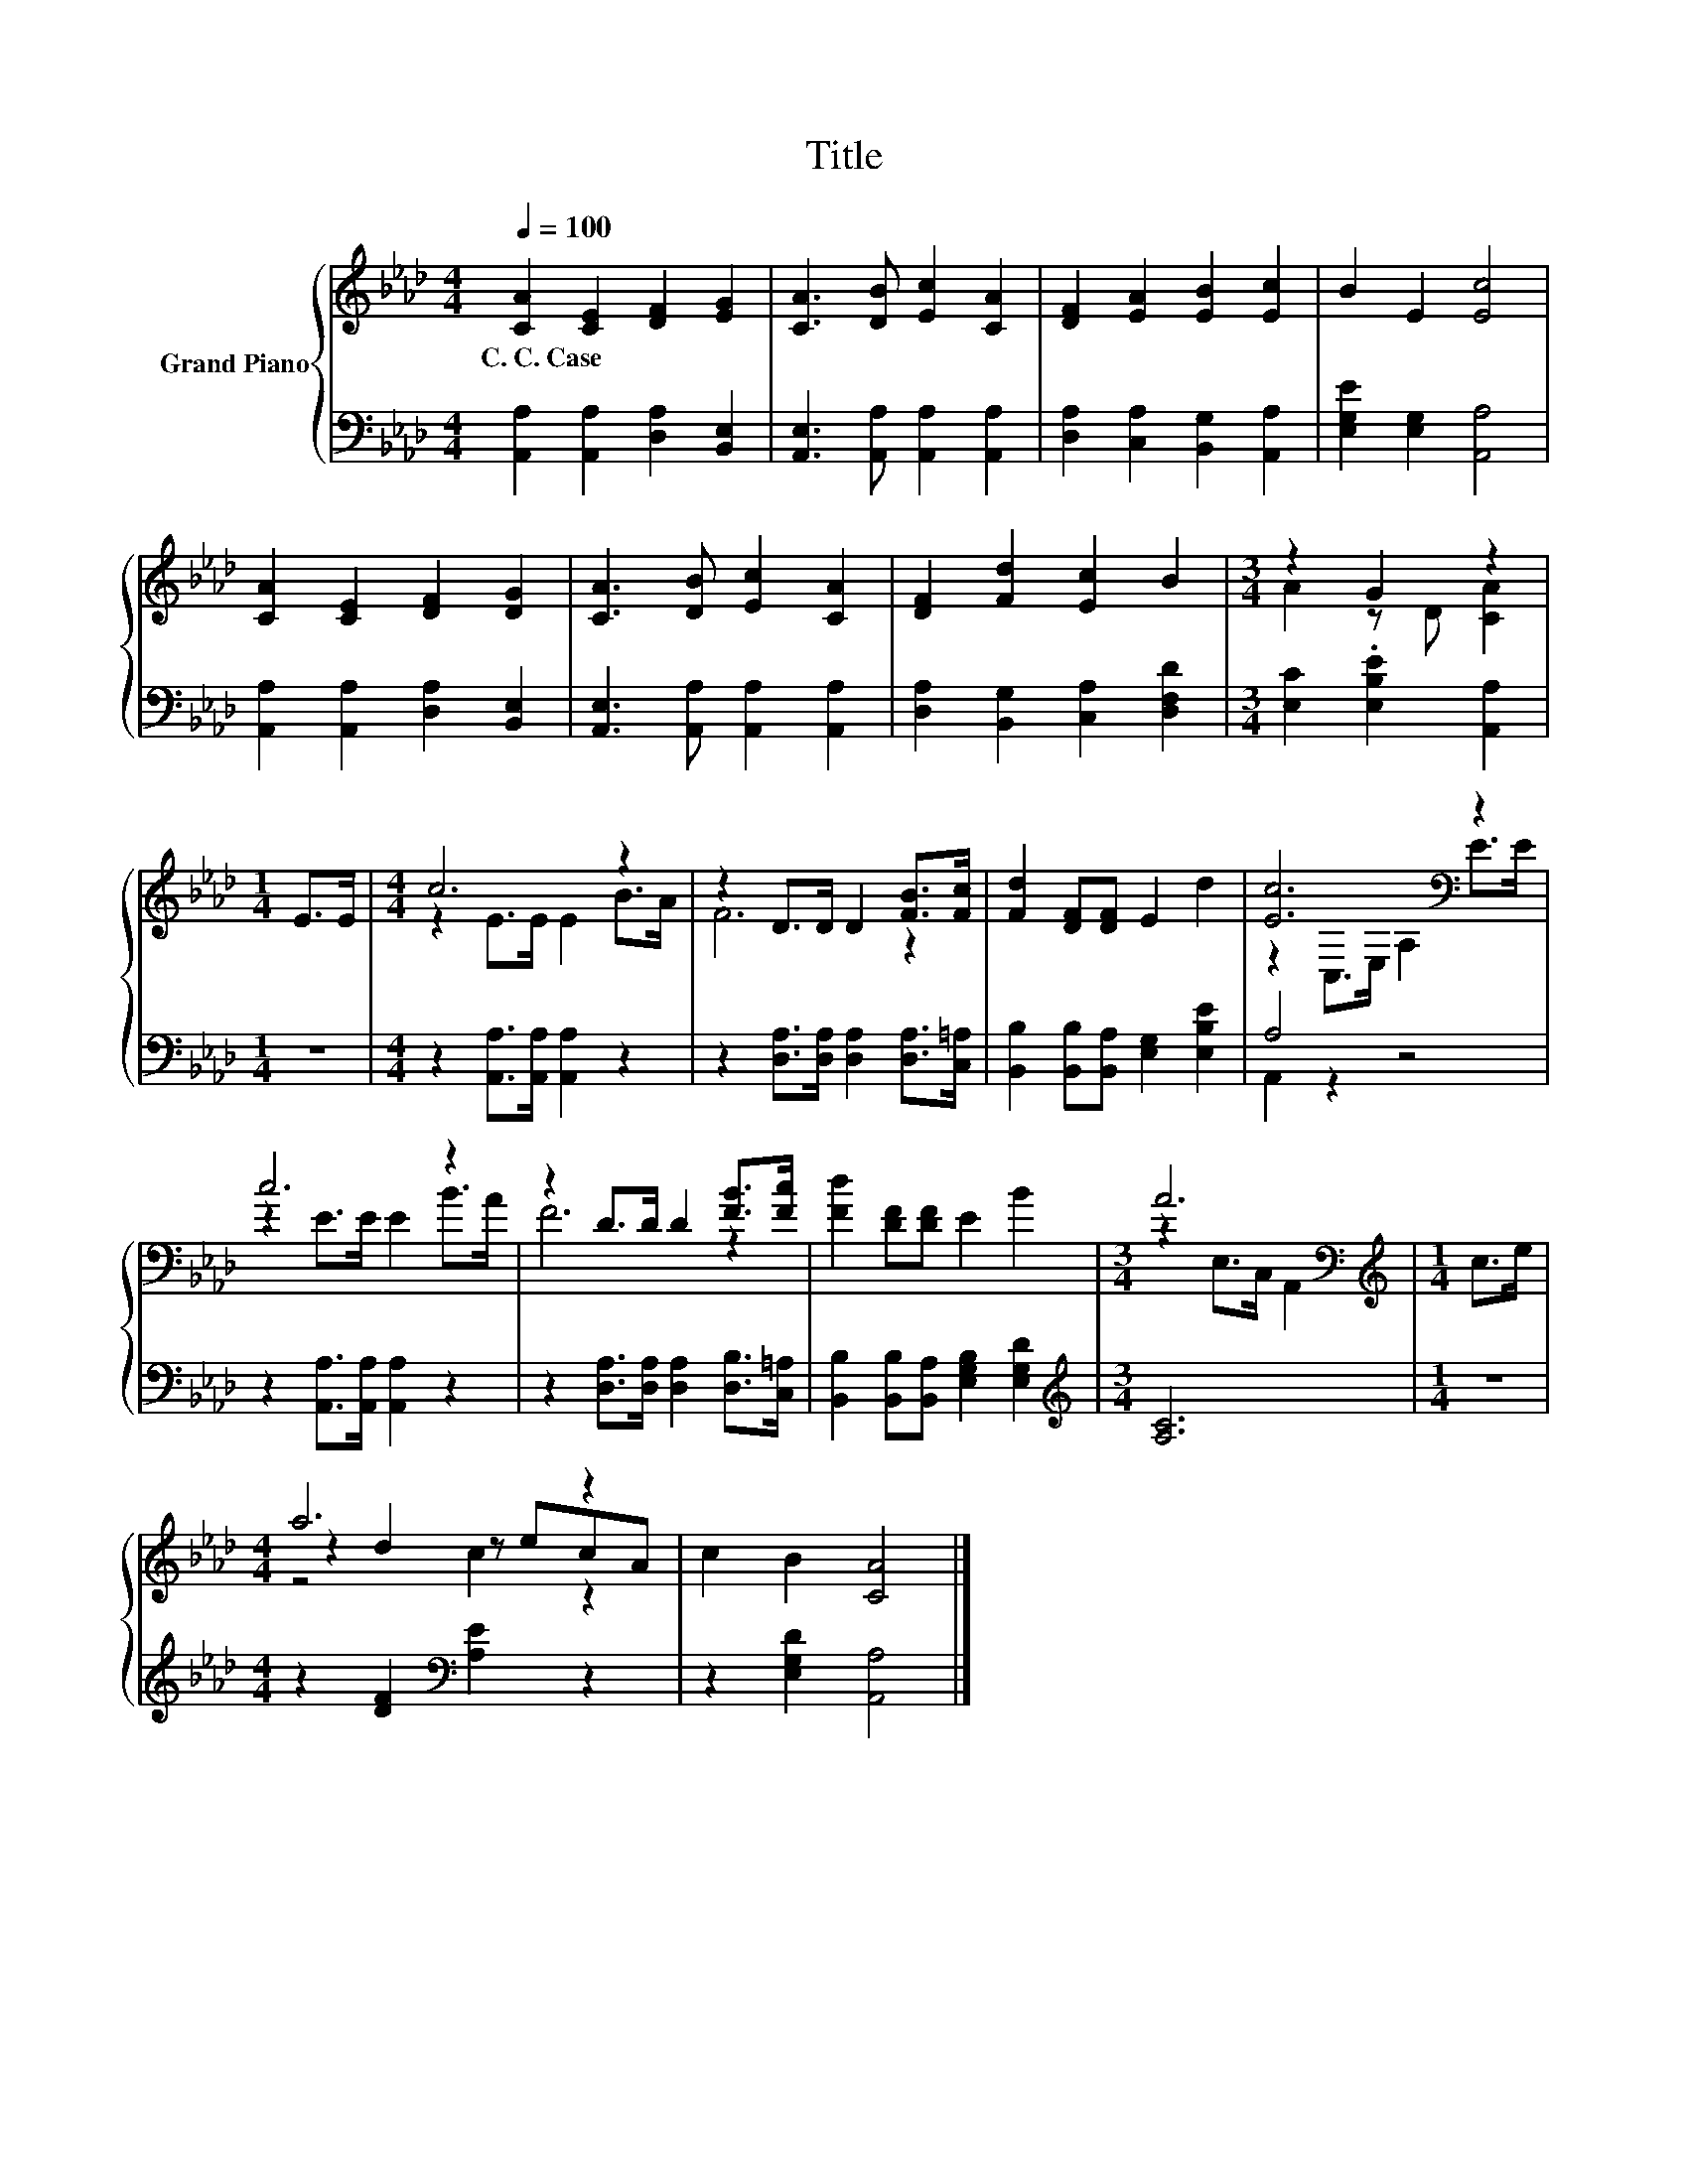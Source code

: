 X:1
T:Title
%%score { ( 1 3 5 ) | ( 2 4 ) }
L:1/8
Q:1/4=100
M:4/4
K:Ab
V:1 treble nm="Grand Piano"
V:3 treble 
V:5 treble 
V:2 bass 
V:4 bass 
V:1
 [CA]2 [CE]2 [DF]2 [EG]2 | [CA]3 [DB] [Ec]2 [CA]2 | [DF]2 [EA]2 [EB]2 [Ec]2 | B2 E2 [Ec]4 | %4
w: C.~C.~Case * * *||||
 [CA]2 [CE]2 [DF]2 [DG]2 | [CA]3 [DB] [Ec]2 [CA]2 | [DF]2 [Fd]2 [Ec]2 B2 |[M:3/4] z2 G2 z2 | %8
w: ||||
[M:1/4] E>E |[M:4/4] c6 z2 | z2 D>D D2 [FB]>[Fc] | [Fd]2 [DF][DF] E2 d2 | [Ec]6[K:bass] z2 | %13
w: |||||
 c6 z2 | z2 D>D D2 [FB]>[Fc] | [Fd]2 [DF][DF] E2 B2 |[M:3/4] A6[K:bass] |[M:1/4][K:treble] c>e | %18
w: |||||
[M:4/4] a6 z2 | c2 B2 [CA]4 |] %20
w: ||
V:2
 [A,,A,]2 [A,,A,]2 [D,A,]2 [B,,E,]2 | [A,,E,]3 [A,,A,] [A,,A,]2 [A,,A,]2 | %2
 [D,A,]2 [C,A,]2 [B,,G,]2 [A,,A,]2 | [E,G,E]2 [E,G,]2 [A,,A,]4 | %4
 [A,,A,]2 [A,,A,]2 [D,A,]2 [B,,E,]2 | [A,,E,]3 [A,,A,] [A,,A,]2 [A,,A,]2 | %6
 [D,A,]2 [B,,G,]2 [C,A,]2 [D,F,D]2 |[M:3/4] [E,C]2 .[E,B,E]2 [A,,A,]2 |[M:1/4] z2 | %9
[M:4/4] z2 [A,,A,]>[A,,A,] [A,,A,]2 z2 | z2 [D,A,]>[D,A,] [D,A,]2 [D,A,]>[C,=A,] | %11
 [B,,B,]2 [B,,B,][B,,A,] [E,G,]2 [E,B,E]2 | A,4 z4 | z2 [A,,A,]>[A,,A,] [A,,A,]2 z2 | %14
 z2 [D,A,]>[D,A,] [D,A,]2 [D,B,]>[C,=A,] | [B,,B,]2 [B,,B,][B,,A,] [E,G,B,]2 [E,G,D]2 | %16
[M:3/4][K:treble] [A,C]6 |[M:1/4] z2 |[M:4/4] z2 [DF]2[K:bass] [A,E]2 z2 | z2 [E,G,D]2 [A,,A,]4 |] %20
V:3
 x8 | x8 | x8 | x8 | x8 | x8 | x8 |[M:3/4] A2 z D [CA]2 |[M:1/4] x2 |[M:4/4] z2 E>E E2 B>A | %10
 F6 z2 | x8 | z2[K:bass] C,>E, A,2 E>E | z2 E>E E2 B>A | F6 z2 | x8 | %16
[M:3/4] z2[K:bass] E,>C, A,,2 |[M:1/4][K:treble] x2 |[M:4/4] z2 d2 z ecA | x8 |] %20
V:4
 x8 | x8 | x8 | x8 | x8 | x8 | x8 |[M:3/4] x6 |[M:1/4] x2 |[M:4/4] x8 | x8 | x8 | A,,2 z2 z4 | x8 | %14
 x8 | x8 |[M:3/4][K:treble] x6 |[M:1/4] x2 |[M:4/4] x4[K:bass] x4 | x8 |] %20
V:5
 x8 | x8 | x8 | x8 | x8 | x8 | x8 |[M:3/4] x6 |[M:1/4] x2 |[M:4/4] x8 | x8 | x8 | x2[K:bass] x6 | %13
 x8 | x8 | x8 |[M:3/4] x2[K:bass] x4 |[M:1/4][K:treble] x2 |[M:4/4] z4 c2 z2 | x8 |] %20

